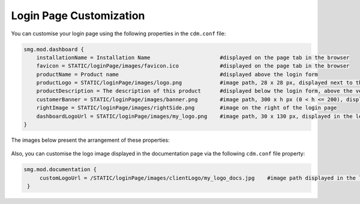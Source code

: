 .. _Login_Page_Customization:

########################
Login Page Customization
########################

You can customise your login page using the following properties in the ``cdm.conf`` file:

.. code-block:: bash

   smg.mod.dashboard {
       installationName = Installation Name                      #displayed on the page tab in the browser
       favicon = STATIC/loginPage/images/favicon.ico             #displayed on the page tab in the browser
       productName = Product name                                #displayed above the login form
       productLogo = STATIC/loginPage/images/logo.png            #image path, 28 x 28 px, displayed next to the product name
       productDescription = The description of this product      #displayed below the login form, above the version info
       customerBanner = STATIC/loginPage/images/banner.png       #image path, 300 x h px (0 < h <= 200), displayed above the product name
       rightImage = STATIC/loginPage/images/rightSide.png        #image on the right of the login page
       dashboardLogoUrl = STATIC/loginPage/images/my_logo.png    #image path, 30 x 130 px, displayed in the left upper corner of the platform interface 
   }

The images below present the arrangement of these properties:

.. figure:: images/login_page_customization.png
  :align: center

.. figure:: images/logo_customisation.png
  :align: center

Also, you can customise the logo image displayed in the documentation page via the following ``cdm.conf`` file property:

.. code-block:: bash

  smg.mod.documentation {
       customLogoUrl = /STATIC/loginPage/images/clientLogo/my_logo_docs.jpg    #image path displayed in the left upper corner of the documentation page 
   }

.. figure:: images/doc_logo_customisation.png
  :align: center